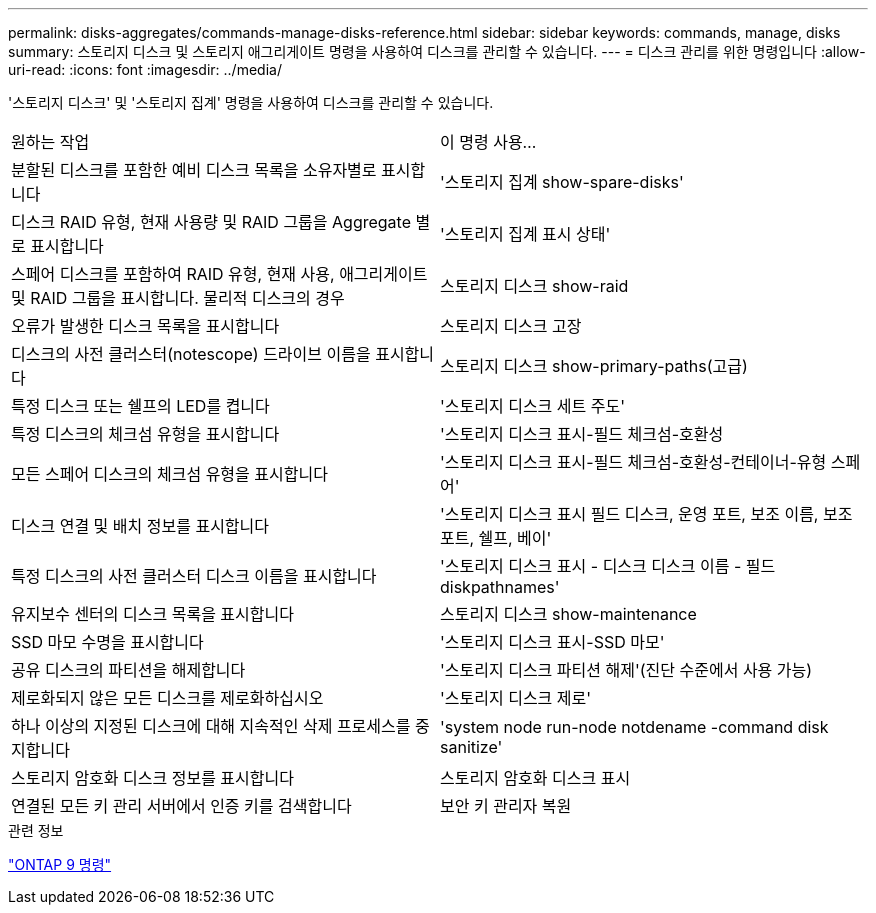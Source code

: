 ---
permalink: disks-aggregates/commands-manage-disks-reference.html 
sidebar: sidebar 
keywords: commands, manage, disks 
summary: 스토리지 디스크 및 스토리지 애그리게이트 명령을 사용하여 디스크를 관리할 수 있습니다. 
---
= 디스크 관리를 위한 명령입니다
:allow-uri-read: 
:icons: font
:imagesdir: ../media/


[role="lead"]
'스토리지 디스크' 및 '스토리지 집계' 명령을 사용하여 디스크를 관리할 수 있습니다.

|===


| 원하는 작업 | 이 명령 사용... 


 a| 
분할된 디스크를 포함한 예비 디스크 목록을 소유자별로 표시합니다
 a| 
'스토리지 집계 show-spare-disks'



 a| 
디스크 RAID 유형, 현재 사용량 및 RAID 그룹을 Aggregate 별로 표시합니다
 a| 
'스토리지 집계 표시 상태'



 a| 
스페어 디스크를 포함하여 RAID 유형, 현재 사용, 애그리게이트 및 RAID 그룹을 표시합니다. 물리적 디스크의 경우
 a| 
스토리지 디스크 show-raid



 a| 
오류가 발생한 디스크 목록을 표시합니다
 a| 
스토리지 디스크 고장



 a| 
디스크의 사전 클러스터(notescope) 드라이브 이름을 표시합니다
 a| 
스토리지 디스크 show-primary-paths(고급)



 a| 
특정 디스크 또는 쉘프의 LED를 켭니다
 a| 
'스토리지 디스크 세트 주도'



 a| 
특정 디스크의 체크섬 유형을 표시합니다
 a| 
'스토리지 디스크 표시-필드 체크섬-호환성



 a| 
모든 스페어 디스크의 체크섬 유형을 표시합니다
 a| 
'스토리지 디스크 표시-필드 체크섬-호환성-컨테이너-유형 스페어'



 a| 
디스크 연결 및 배치 정보를 표시합니다
 a| 
'스토리지 디스크 표시 필드 디스크, 운영 포트, 보조 이름, 보조 포트, 쉘프, 베이'



 a| 
특정 디스크의 사전 클러스터 디스크 이름을 표시합니다
 a| 
'스토리지 디스크 표시 - 디스크 디스크 이름 - 필드 diskpathnames'



 a| 
유지보수 센터의 디스크 목록을 표시합니다
 a| 
스토리지 디스크 show-maintenance



 a| 
SSD 마모 수명을 표시합니다
 a| 
'스토리지 디스크 표시-SSD 마모'



 a| 
공유 디스크의 파티션을 해제합니다
 a| 
'스토리지 디스크 파티션 해제'(진단 수준에서 사용 가능)



 a| 
제로화되지 않은 모든 디스크를 제로화하십시오
 a| 
'스토리지 디스크 제로'



 a| 
하나 이상의 지정된 디스크에 대해 지속적인 삭제 프로세스를 중지합니다
 a| 
'system node run-node notdename -command disk sanitize'



 a| 
스토리지 암호화 디스크 정보를 표시합니다
 a| 
스토리지 암호화 디스크 표시



 a| 
연결된 모든 키 관리 서버에서 인증 키를 검색합니다
 a| 
보안 키 관리자 복원

|===
.관련 정보
http://docs.netapp.com/ontap-9/topic/com.netapp.doc.dot-cm-cmpr/GUID-5CB10C70-AC11-41C0-8C16-B4D0DF916E9B.html["ONTAP 9 명령"^]
